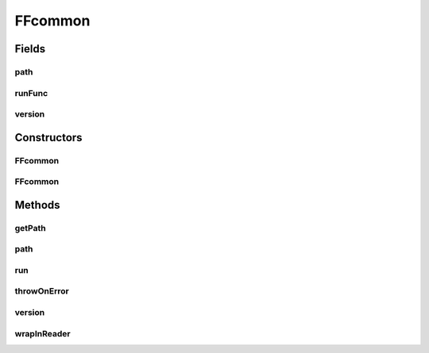 .. java:import:: com.google.common.base Preconditions

.. java:import:: com.google.common.base Strings

.. java:import:: com.google.common.collect ImmutableList

.. java:import:: com.google.common.io CharStreams

.. java:import:: net.bramp.ffmpeg.io ProcessUtils

.. java:import:: javax.annotation Nonnull

.. java:import:: java.io BufferedReader

.. java:import:: java.io IOException

.. java:import:: java.io InputStreamReader

.. java:import:: java.nio.charset StandardCharsets

.. java:import:: java.util List

.. java:import:: java.util.concurrent TimeUnit

.. java:import:: java.util.concurrent TimeoutException

FFcommon
========

.. java:package:: net.bramp.ffmpeg
   :noindex:

.. java:type:: abstract class FFcommon

   Private class to contain common methods for both FFmpeg and FFprobe.

Fields
------
path
^^^^

.. java:field:: final String path
   :outertype: FFcommon

   Path to the binary (e.g. /usr/bin/ffmpeg)

runFunc
^^^^^^^

.. java:field:: final ProcessFunction runFunc
   :outertype: FFcommon

   Function to run FFmpeg. We define it like this so we can swap it out (during testing)

version
^^^^^^^

.. java:field::  String version
   :outertype: FFcommon

   Version string

Constructors
------------
FFcommon
^^^^^^^^

.. java:constructor:: public FFcommon(String path)
   :outertype: FFcommon

FFcommon
^^^^^^^^

.. java:constructor:: protected FFcommon(String path, ProcessFunction runFunction)
   :outertype: FFcommon

Methods
-------
getPath
^^^^^^^

.. java:method:: public String getPath()
   :outertype: FFcommon

path
^^^^

.. java:method:: public List<String> path(List<String> args) throws IOException
   :outertype: FFcommon

run
^^^

.. java:method:: public void run(List<String> args) throws IOException
   :outertype: FFcommon

   Runs ffmpeg with the supplied args. Blocking until finished.

   :param args: The arguments to pass to the binary.
   :throws IOException: If there is a problem executing the binary.

throwOnError
^^^^^^^^^^^^

.. java:method:: protected void throwOnError(Process p) throws IOException
   :outertype: FFcommon

version
^^^^^^^

.. java:method:: @Nonnull public synchronized String version() throws IOException
   :outertype: FFcommon

wrapInReader
^^^^^^^^^^^^

.. java:method:: protected BufferedReader wrapInReader(Process p)
   :outertype: FFcommon

